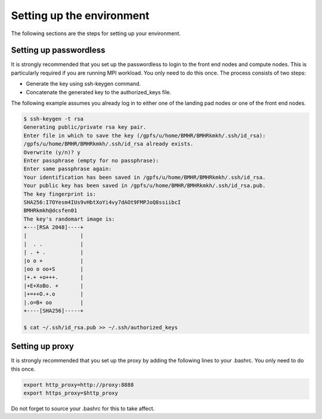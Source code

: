 .. _setup-environment:

Setting up the environment 
==========================

The following sections are the steps for setting up your environment.

.. _setup-passwordless:

Setting up passwordless
^^^^^^^^^^^^^^^^^^^^^^^

It is strongly recommended that you set up the passwordless to login to the front end nodes and compute nodes.  This is particularly required if you are running MPI workload.  You only need to do this once.
The process consists of two steps: 

* Generate the key using ssh-keygen command.
* Concatenate the generated key to the authorized_keys file.
 
The following example assumes you already log in to either one of the landing pad nodes or one of the front end nodes. 

.. code:: bash

   $ ssh-keygen -t rsa
   Generating public/private rsa key pair.
   Enter file in which to save the key (/gpfs/u/home/BMHR/BMHRkmkh/.ssh/id_rsa):
   /gpfs/u/home/BMHR/BMHRkmkh/.ssh/id_rsa already exists.
   Overwrite (y/n)? y
   Enter passphrase (empty for no passphrase):
   Enter same passphrase again:
   Your identification has been saved in /gpfs/u/home/BMHR/BMHRkmkh/.ssh/id_rsa.
   Your public key has been saved in /gpfs/u/home/BMHR/BMHRkmkh/.ssh/id_rsa.pub.
   The key fingerprint is:
   SHA256:I7OYesm4IUs9vHbtXoYi4vy7dAOt9FMPJoQ8ssiibcI 
   BMHRkmkh@dcsfen01
   The key's randomart image is:
   +---[RSA 2048]----+
   |                 |
   |  . .            |
   | . + .           |
   |o o +            |
   |oo o oo+S        |
   |+.+ +o+++.       |
   |+E+XoBo. +       |
   |+=++O.+.o        |
   |.o=B+ oo         |
   +----[SHA256]-----+

   $ cat ~/.ssh/id_rsa.pub >> ~/.ssh/authorized_keys
 

.. _setup-proxy: 
 
Setting up proxy
^^^^^^^^^^^^^^^^

It is strongly recommended that you set up the proxy by adding the following lines to your .bashrc. You only need to do this once.

.. code:: bash

   export http_proxy=http://proxy:8888
   export https_proxy=$http_proxy

Do not forget to source your .bashrc for this to take affect.
